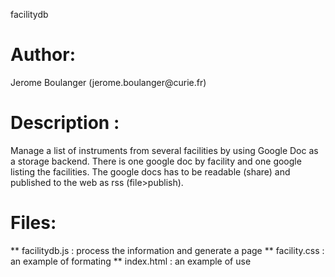 
facilitydb

* Author: 
  Jerome Boulanger (jerome.boulanger@curie.fr) 

* Description : 
  Manage a list of instruments from several facilities 
  by using Google Doc as a storage backend. There is one 
  google doc by facility and one google listing the facilities.
  The google docs has to be readable (share) and published to 
  the web as rss (file>publish).

* Files:
  ** facilitydb.js : process the information and generate a page
  ** facility.css : an example of formating
  ** index.html : an example of use
